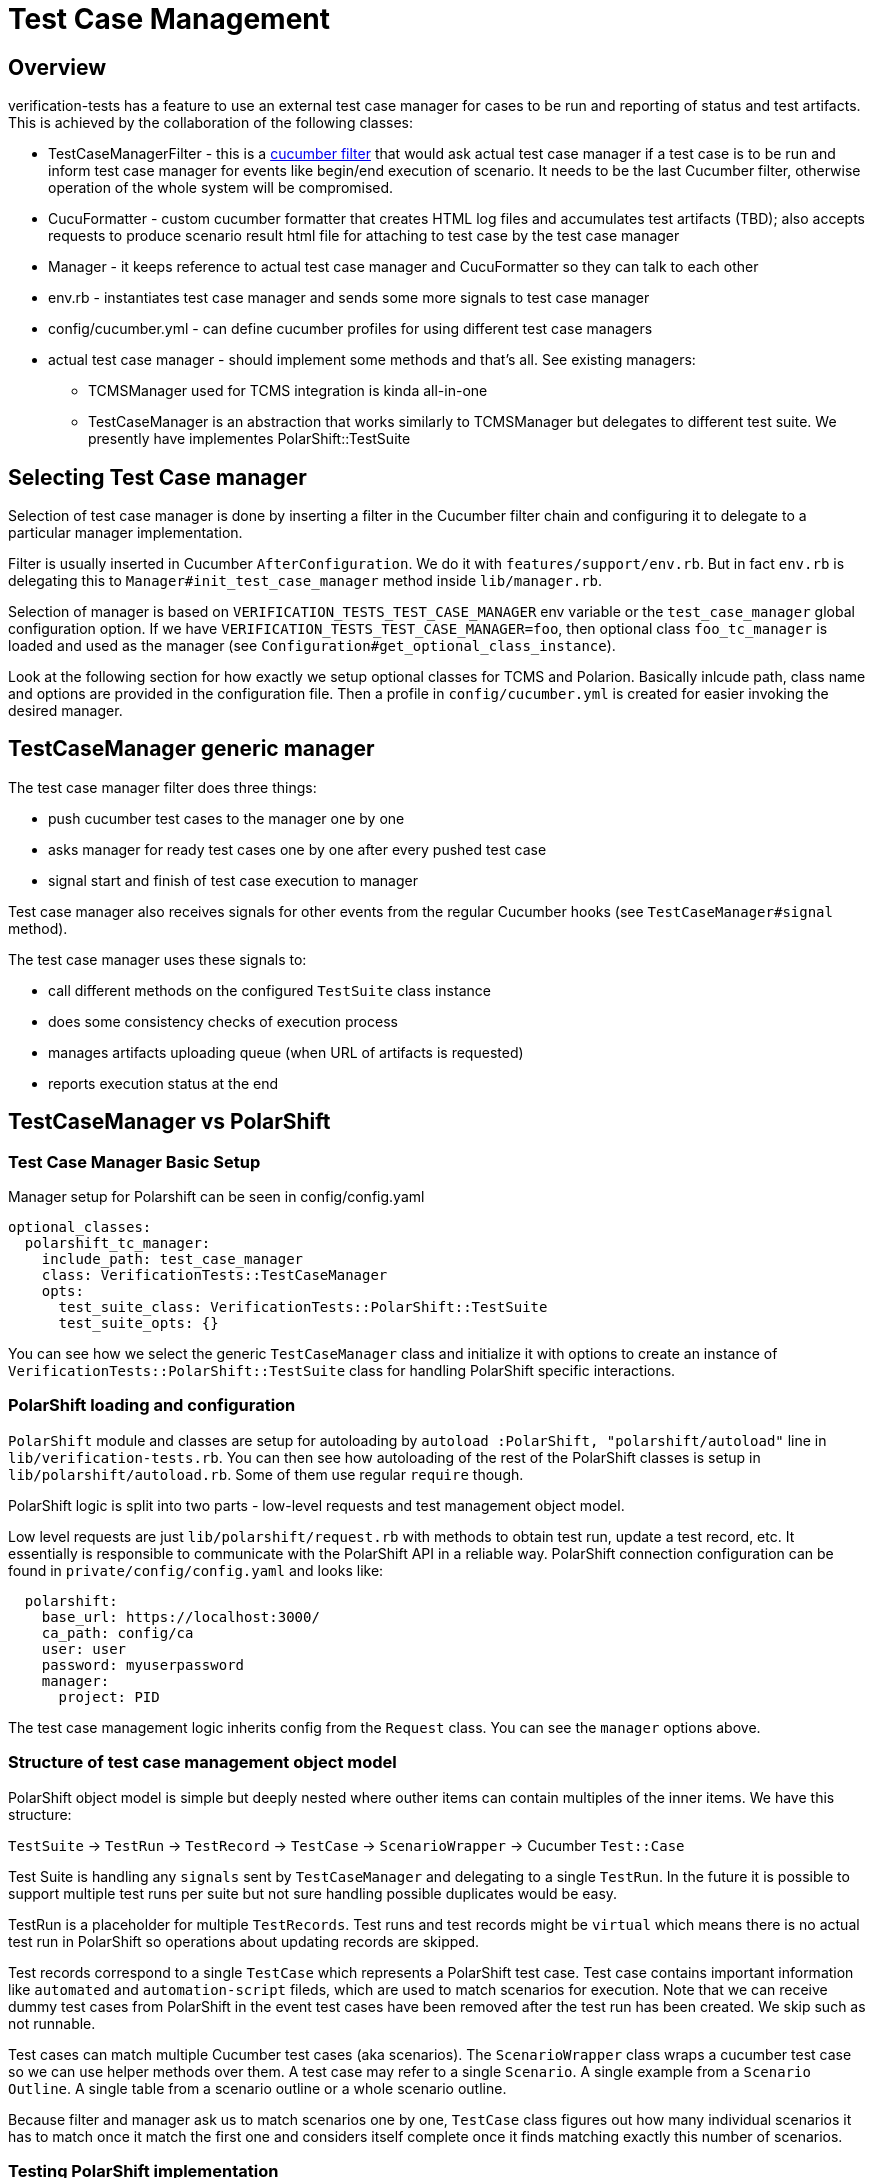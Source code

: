 = Test Case Management
:toc:
:toc-placement: preamble

== Overview

verification-tests has a feature to use an external test case manager for cases to be run and reporting of status and test artifacts. This is achieved by the collaboration of the following classes:

* TestCaseManagerFilter - this is a http://www.rubydoc.info/github/cucumber/cucumber-ruby-core/Cucumber/Core/Filter[cucumber filter] that would ask actual test case manager if a test case is to be run and inform test case manager for events like begin/end execution of scenario. It needs to be the last Cucumber filter, otherwise operation of the whole system will be compromised.
* CucuFormatter - custom cucumber formatter that creates HTML log files and accumulates test artifacts (TBD); also accepts requests to produce scenario result html file for attaching to test case by the test case manager
* Manager - it keeps reference to actual test case manager and CucuFormatter so they can talk to each other
* env.rb - instantiates test case manager and sends some more signals to test case manager
* config/cucumber.yml - can define cucumber profiles for using different test case managers
* actual test case manager - should implement some methods and that's all. See existing managers:
** TCMSManager used for TCMS integration is kinda all-in-one
** TestCaseManager is an abstraction that works similarly to TCMSManager but delegates to different test suite. We presently have implementes PolarShift::TestSuite

== Selecting Test Case manager
Selection of test case manager is done by inserting a filter in the Cucumber filter chain and configuring it to delegate to a particular manager implementation.

Filter is usually inserted in Cucumber `AfterConfiguration`. We do it with `features/support/env.rb`. But in fact `env.rb` is delegating this to `Manager#init_test_case_manager` method inside `lib/manager.rb`.

Selection of manager is based on `VERIFICATION_TESTS_TEST_CASE_MANAGER` env variable or the `test_case_manager` global configuration option. If we have `VERIFICATION_TESTS_TEST_CASE_MANAGER=foo`, then optional class `foo_tc_manager` is loaded and used as the manager (see `Configuration#get_optional_class_instance`).

Look at the following section for how exactly we setup optional classes for TCMS and Polarion. Basically inlcude path, class name and options are provided in the configuration file. Then a profile in `config/cucumber.yml` is created for easier invoking the desired manager.

== TestCaseManager generic manager

The test case manager filter does three things:

* push cucumber test cases to the manager one by one
* asks manager for ready test cases one by one after every pushed test case
* signal start and finish of test case execution to manager

Test case manager also receives signals for other events from the regular Cucumber hooks (see `TestCaseManager#signal` method).

The test case manager uses these signals to:

* call different methods on the configured `TestSuite` class instance
* does some consistency checks of execution process
* manages artifacts uploading queue (when URL of artifacts is requested)
* reports execution status at the end

== TestCaseManager vs PolarShift

=== Test Case Manager Basic Setup

Manager setup for Polarshift can be seen in config/config.yaml

[source,yaml]
----
optional_classes:
  polarshift_tc_manager:
    include_path: test_case_manager
    class: VerificationTests::TestCaseManager
    opts:
      test_suite_class: VerificationTests::PolarShift::TestSuite
      test_suite_opts: {}
----

You can see how we select the generic `TestCaseManager` class and initialize it with options to create an instance of `VerificationTests::PolarShift::TestSuite` class for handling PolarShift specific interactions.

=== PolarShift loading and configuration

`PolarShift` module and classes are setup for autoloading by `autoload :PolarShift, "polarshift/autoload"` line in `lib/verification-tests.rb`.
You can then see how autoloading of the rest of the PolarShift classes is setup in `lib/polarshift/autoload.rb`. Some of them use regular `require` though.

PolarShift logic is split into two parts - low-level requests and test management object model.

Low level requests are just `lib/polarshift/request.rb` with methods to obtain test run, update a test record, etc. It essentially is responsible to communicate with the PolarShift API in a reliable way. PolarShift connection configuration can be found in `private/config/config.yaml` and looks like:

[source,yaml]
----
  polarshift:
    base_url: https://localhost:3000/
    ca_path: config/ca
    user: user
    password: myuserpassword
    manager:
      project: PID
----

The test case management logic inherits config from the `Request` class. You can see the `manager` options above.

=== Structure of test case management object model

PolarShift object model is simple but deeply nested where outher items can contain multiples of the inner items. We have this structure:

`TestSuite` -> `TestRun` -> `TestRecord` -> `TestCase` -> `ScenarioWrapper` -> Cucumber `Test::Case`

Test Suite is handling any `signals` sent by `TestCaseManager` and delegating to a single `TestRun`. In the future it is possible to support multiple test runs per suite but not sure handling possible duplicates would be easy.

TestRun is a placeholder for multiple `TestRecords`. Test runs and test records might be `virtual` which means there is no actual test run in PolarShift so operations about updating records are skipped.

Test records correspond to a single `TestCase` which represents a PolarShift test case. Test case contains important information like `automated` and `automation-script` fileds, which are used to match scenarios for execution. Note that we can receive dummy test cases from PolarShift in the event test cases have been removed after the test run has been created. We skip such as not runnable.

Test cases can match multiple Cucumber test cases (aka scenarios). The `ScenarioWrapper` class wraps a cucumber test case so we can use helper methods over them. A test case may refer to a single `Scenario`. A single example from a `Scenario Outline`. A single table from a scenario outline or a whole scenario outline.

Because filter and manager ask us to match scenarios one by one, `TestCase` class figures out how many individual scenarios it has to match once it match the first one and considers itself complete once it finds matching exactly this number of scenarios.

=== Testing PolarShift implementation

TODO: we need to look at setting up unit testing for it

== TCMS Test Case Manager

Implementation is the `TCMSManager` class in `lib/tcms/tcms_manager.rb`.

=== Configuration

You need to have preferably in private/config.yaml your default settings:

[source,yaml]
----
services:
  tcms:
    plan: 1234
    product: 1234
    product_version: 4321
    manager: 1111
    build: 2124
    timeout: 240 # operation timeout seconds
    xmlrpc_url: 'https://tcms.example.com/xmlrpc/'
    ca_path: config/ca # you can use ca_file: as well or none for insecure
----

`ca_path` is in the format of openssl ca_path directory. The path or file specified can be absolute or relative. When relative, it is searched for in the `PRIVATE` dir, user home dir or VerificationTests::HOME dir.

Only HTTP basic auth is supported by xmlrpc client. User/password pair can be supplied wither through `user` adn `password` configuration options, or using environment variables `TCMS_USER`, `TCMS_PASSWORD`. In absence of the above, user is asked for them on the console prompt. The latter method is most secure but not possible with jenkins and cron test runs.

=== Usage

Only thing you need to do configure is to set `TCMS_SPEC` environment variable. e.g.
----
export TCMS_SPEC=run:12345
export TCMS_SPEC=cases:12345,23456
export TCMS_SPEC=caseruns:34567,456778
----

Multiple test runs are also supported but don't make a lot of sense. When cases are specified, then they are only run but no status and logs attached (because we don't have caserun objects).

To launch test you should just do:
----
$ cucumber -p tcms
----

This is a profile that enables the TCMS test case manager. To have a `devel` run so you are still able to debug issues easily, then run like this:

----
$ cucumber -p tcms -p _devel
----
